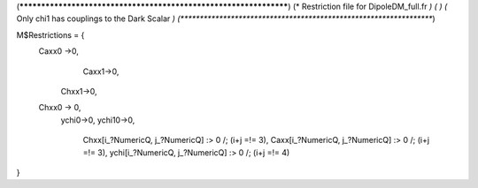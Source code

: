 (******************************************************************)
(*     Restriction file for DipoleDM_full.fr                                                     *)
(*                                                                                                *)                                            
(*     Only chi1 has couplings to the Dark Scalar    *)
(******************************************************************)

M$Restrictions = {
        Caxx0 ->0,
	  	Caxx1->0,
	    Chxx1->0,
        Chxx0 -> 0,
	    ychi0->0,
	    ychi10->0,
		Chxx[i_?NumericQ, j_?NumericQ] :> 0 /; (i+j =!= 3),
		Caxx[i_?NumericQ, j_?NumericQ] :> 0 /; (i+j =!= 3),
		ychi[i_?NumericQ, j_?NumericQ] :> 0 /; (i+j =!= 4)
}
